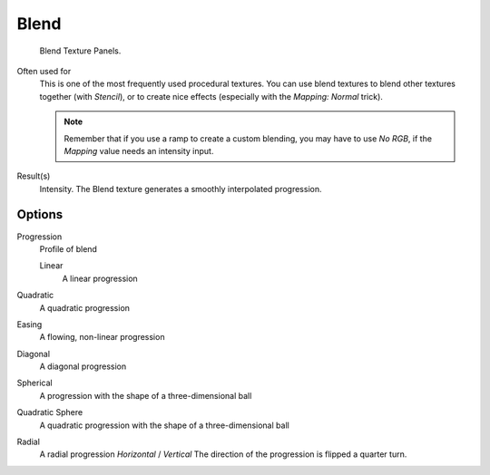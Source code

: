 
*****
Blend
*****

.. figure:: /images/texture-procedural-blend.jpg

   Blend Texture Panels.


Often used for
   This is one of the most frequently used procedural textures.
   You can use blend textures to blend other textures together (with *Stencil*),
   or to create nice effects (especially with the *Mapping: Normal* trick).
   
   .. note::

      Remember that if you use a ramp to create a custom blending, you may have to use *No RGB*,
      if the *Mapping* value needs an intensity input.

Result(s)
   Intensity. The Blend texture generates a smoothly interpolated progression.


Options
=======

Progression
   Profile of blend

   Linear
      A linear progression

Quadratic
   A quadratic progression
Easing
   A flowing, non-linear progression
Diagonal
   A diagonal progression
Spherical
   A progression with the shape of a three-dimensional ball
Quadratic Sphere
   A quadratic progression with the shape of a three-dimensional ball
Radial
   A radial progression
   *Horizontal* / *Vertical*
   The direction of the progression is flipped a quarter turn.

